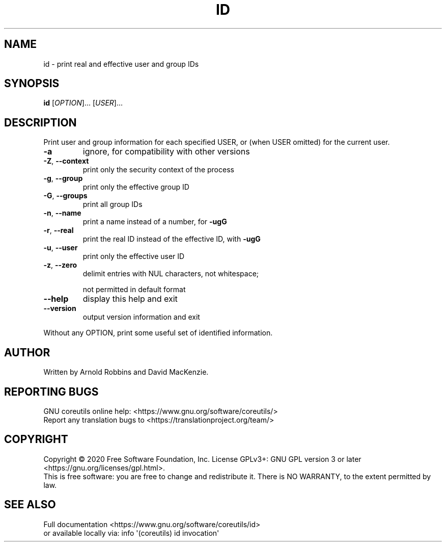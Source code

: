 .\" DO NOT MODIFY THIS FILE!  It was generated by help2man 1.47.3.
.TH ID "1" "March 2021" "GNU coreutils 8.32" "User Commands"
.SH NAME
id \- print real and effective user and group IDs
.SH SYNOPSIS
.B id
[\fI\,OPTION\/\fR]... [\fI\,USER\/\fR]...
.SH DESCRIPTION
.\" Add any additional description here
.PP
Print user and group information for each specified USER,
or (when USER omitted) for the current user.
.TP
\fB\-a\fR
ignore, for compatibility with other versions
.TP
\fB\-Z\fR, \fB\-\-context\fR
print only the security context of the process
.TP
\fB\-g\fR, \fB\-\-group\fR
print only the effective group ID
.TP
\fB\-G\fR, \fB\-\-groups\fR
print all group IDs
.TP
\fB\-n\fR, \fB\-\-name\fR
print a name instead of a number, for \fB\-ugG\fR
.TP
\fB\-r\fR, \fB\-\-real\fR
print the real ID instead of the effective ID, with \fB\-ugG\fR
.TP
\fB\-u\fR, \fB\-\-user\fR
print only the effective user ID
.TP
\fB\-z\fR, \fB\-\-zero\fR
delimit entries with NUL characters, not whitespace;
.IP
not permitted in default format
.TP
\fB\-\-help\fR
display this help and exit
.TP
\fB\-\-version\fR
output version information and exit
.PP
Without any OPTION, print some useful set of identified information.
.SH AUTHOR
Written by Arnold Robbins and David MacKenzie.
.SH "REPORTING BUGS"
GNU coreutils online help: <https://www.gnu.org/software/coreutils/>
.br
Report any translation bugs to <https://translationproject.org/team/>
.SH COPYRIGHT
Copyright \(co 2020 Free Software Foundation, Inc.
License GPLv3+: GNU GPL version 3 or later <https://gnu.org/licenses/gpl.html>.
.br
This is free software: you are free to change and redistribute it.
There is NO WARRANTY, to the extent permitted by law.
.SH "SEE ALSO"
Full documentation <https://www.gnu.org/software/coreutils/id>
.br
or available locally via: info \(aq(coreutils) id invocation\(aq
